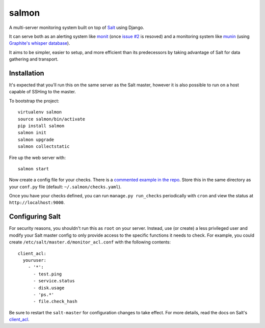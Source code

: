 salmon
======

.. image:: https://secure.travis-ci.org/lincolnloop/salmon.png?branch=master
   :target: http://travis-ci.org/lincolnloop/salmon

A multi-server monitoring system built on top of `Salt <http://www.saltstack.org>`_ using Django.

It can serve both as an alerting system like `monit <http://mmonit.com/monit/>`_ (once `issue #2 <https://github.com/lincolnloop/salmon/issues/2>`_ is resoved) and a monitoring system like `munin <http://munin-monitoring.org/>`_ (using `Graphite's whisper database <http://graphite.readthedocs.org/en/latest/whisper.html>`_).

It aims to be simpler, easier to setup, and more efficient than its predecessors by taking advantage of Salt for data gathering and transport.

.. image:: http://cl.ly/image/3s340i0W0N06/content.png

Installation
-------------

It's expected that you'll run this on the same server as the Salt master, however it is also possible to run on a host capable of SSHing to the master. 

To bootstrap the project::

    virtualenv salmon
    source salmon/bin/activate
    pip install salmon
    salmon init
    salmon upgrade
    salmon collectstatic

Fire up the web server with::

    salmon start

Now create a config file for your checks. There is a `commented example in the repo <https://github.com/lincolnloop/salmon/blob/master/salmon/settings/example/checks.yaml>`_. Store this in the same directory as your ``conf.py`` file (default: ``~/.salmon/checks.yaml``).

Once you have your checks defined, you can run ``manage.py run_checks`` periodically with ``cron`` and view the status at ``http://localhost:9000``.

Configuring Salt
----------------

For security reasons, you shouldn't run this as ``root`` on your server. Instead, use (or create) a less privileged user and modify your Salt master config to only provide access to the specific functions it needs to check. For example, you could create ``/etc/salt/master.d/monitor_acl.conf`` with the following contents::

    client_acl:
      youruser:
        - '*':
          - test.ping
          - service.status
          - disk.usage
          - 'ps.*'
          - file.check_hash

Be sure to restart the ``salt-master`` for configuration changes to take effect. For more details, read the docs on Salt's `client_acl <http://docs.saltstack.com/ref/configuration/master.html#std:conf_master-client_acl>`_.
